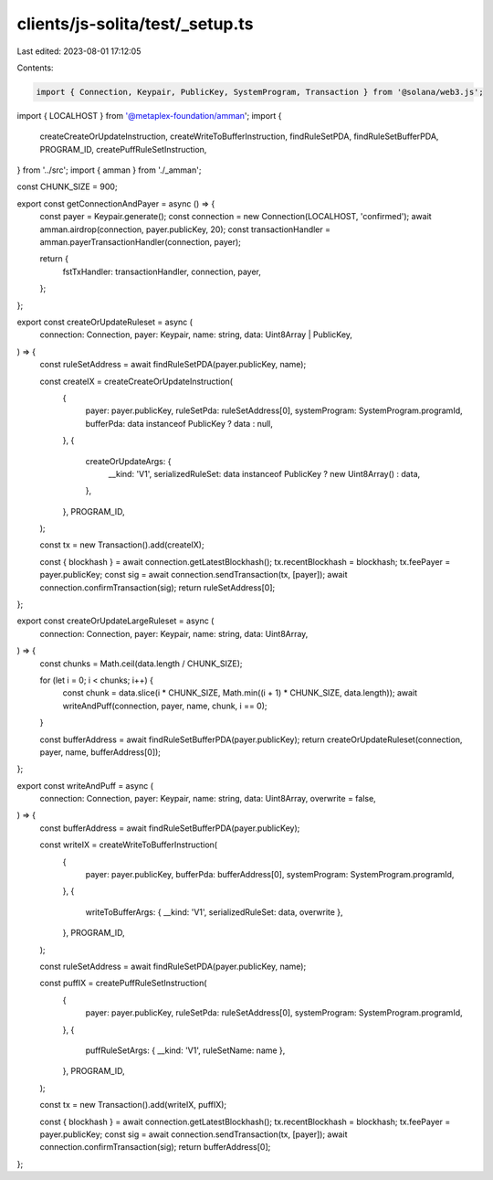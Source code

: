 clients/js-solita/test/_setup.ts
================================

Last edited: 2023-08-01 17:12:05

Contents:

.. code-block:: ts

    import { Connection, Keypair, PublicKey, SystemProgram, Transaction } from '@solana/web3.js';
import { LOCALHOST } from '@metaplex-foundation/amman';
import {
  createCreateOrUpdateInstruction,
  createWriteToBufferInstruction,
  findRuleSetPDA,
  findRuleSetBufferPDA,
  PROGRAM_ID,
  createPuffRuleSetInstruction,
} from '../src';
import { amman } from './_amman';

const CHUNK_SIZE = 900;

export const getConnectionAndPayer = async () => {
  const payer = Keypair.generate();
  const connection = new Connection(LOCALHOST, 'confirmed');
  await amman.airdrop(connection, payer.publicKey, 20);
  const transactionHandler = amman.payerTransactionHandler(connection, payer);

  return {
    fstTxHandler: transactionHandler,
    connection,
    payer,
  };
};

export const createOrUpdateRuleset = async (
  connection: Connection,
  payer: Keypair,
  name: string,
  data: Uint8Array | PublicKey,
) => {
  const ruleSetAddress = await findRuleSetPDA(payer.publicKey, name);

  const createIX = createCreateOrUpdateInstruction(
    {
      payer: payer.publicKey,
      ruleSetPda: ruleSetAddress[0],
      systemProgram: SystemProgram.programId,
      bufferPda: data instanceof PublicKey ? data : null,
    },
    {
      createOrUpdateArgs: {
        __kind: 'V1',
        serializedRuleSet: data instanceof PublicKey ? new Uint8Array() : data,
      },
    },
    PROGRAM_ID,
  );

  const tx = new Transaction().add(createIX);

  const { blockhash } = await connection.getLatestBlockhash();
  tx.recentBlockhash = blockhash;
  tx.feePayer = payer.publicKey;
  const sig = await connection.sendTransaction(tx, [payer]);
  await connection.confirmTransaction(sig);
  return ruleSetAddress[0];
};

export const createOrUpdateLargeRuleset = async (
  connection: Connection,
  payer: Keypair,
  name: string,
  data: Uint8Array,
) => {
  const chunks = Math.ceil(data.length / CHUNK_SIZE);

  for (let i = 0; i < chunks; i++) {
    const chunk = data.slice(i * CHUNK_SIZE, Math.min((i + 1) * CHUNK_SIZE, data.length));
    await writeAndPuff(connection, payer, name, chunk, i == 0);
  }

  const bufferAddress = await findRuleSetBufferPDA(payer.publicKey);
  return createOrUpdateRuleset(connection, payer, name, bufferAddress[0]);
};

export const writeAndPuff = async (
  connection: Connection,
  payer: Keypair,
  name: string,
  data: Uint8Array,
  overwrite = false,
) => {
  const bufferAddress = await findRuleSetBufferPDA(payer.publicKey);

  const writeIX = createWriteToBufferInstruction(
    {
      payer: payer.publicKey,
      bufferPda: bufferAddress[0],
      systemProgram: SystemProgram.programId,
    },
    {
      writeToBufferArgs: { __kind: 'V1', serializedRuleSet: data, overwrite },
    },
    PROGRAM_ID,
  );

  const ruleSetAddress = await findRuleSetPDA(payer.publicKey, name);

  const puffIX = createPuffRuleSetInstruction(
    {
      payer: payer.publicKey,
      ruleSetPda: ruleSetAddress[0],
      systemProgram: SystemProgram.programId,
    },
    {
      puffRuleSetArgs: { __kind: 'V1', ruleSetName: name },
    },
    PROGRAM_ID,
  );

  const tx = new Transaction().add(writeIX, puffIX);

  const { blockhash } = await connection.getLatestBlockhash();
  tx.recentBlockhash = blockhash;
  tx.feePayer = payer.publicKey;
  const sig = await connection.sendTransaction(tx, [payer]);
  await connection.confirmTransaction(sig);
  return bufferAddress[0];
};



